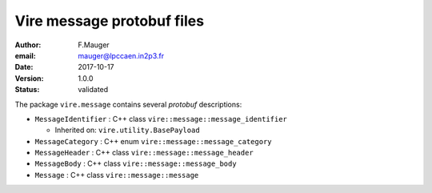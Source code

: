 ===========================
Vire message protobuf files
===========================

:author: F.Mauger
:email: mauger@lpccaen.in2p3.fr
:date: 2017-10-17
:version: 1.0.0
:status: validated

The package ``vire.message`` contains several *protobuf* descriptions:


* ``MessageIdentifier`` : C++ class ``vire::message::message_identifier``

  * Inherited on: ``vire.utility.BasePayload``

* ``MessageCategory`` : C++ enum ``vire::message::message_category``
* ``MessageHeader`` : C++ class ``vire::message::message_header``
* ``MessageBody`` : C++ class ``vire::message::message_body``
* ``Message`` : C++ class ``vire::message::message``


.. end

